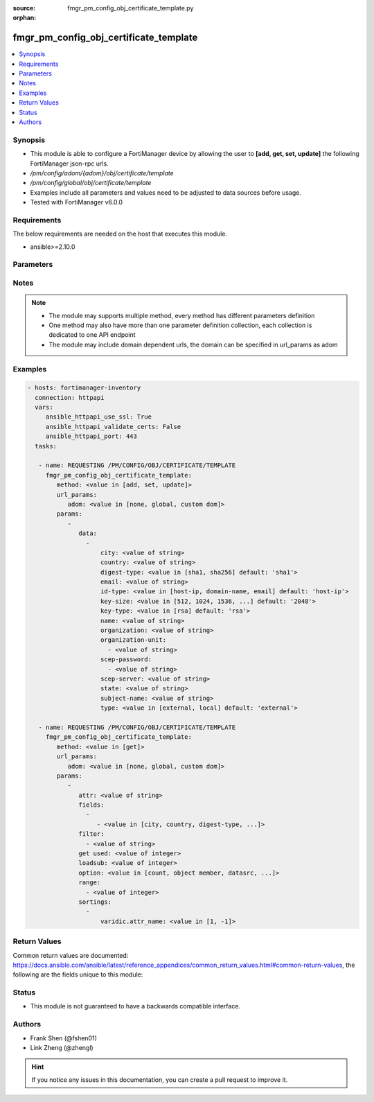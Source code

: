 :source: fmgr_pm_config_obj_certificate_template.py

:orphan:

.. _fmgr_pm_config_obj_certificate_template:

fmgr_pm_config_obj_certificate_template
+++++++++++++++++++++++++++++++++++++++

.. versionadded:: 2.10

.. contents::
   :local:
   :depth: 1


Synopsis
--------

- This module is able to configure a FortiManager device by allowing the user to **[add, get, set, update]** the following FortiManager json-rpc urls.
- `/pm/config/adom/{adom}/obj/certificate/template`
- `/pm/config/global/obj/certificate/template`
- Examples include all parameters and values need to be adjusted to data sources before usage.
- Tested with FortiManager v6.0.0


Requirements
------------
The below requirements are needed on the host that executes this module.

- ansible>=2.10.0



Parameters
----------

.. raw:: html

 <ul>
 <li><span class="li-head">url_params</span> - parameters in url path <span class="li-normal">type: dict</span> <span class="li-required">required: true</span></li>
 <ul class="ul-self">
 <li><span class="li-head">adom</span> - the domain prefix <span class="li-normal">type: str</span> <span class="li-normal"> choices: none, global, custom dom</span></li>
 </ul>
 <li><span class="li-head">parameters for method: [add, set, update]</span> - </li>
 <ul class="ul-self">
 <li><span class="li-head">data</span> - No description for the parameter <span class="li-normal">type: array</span> <ul class="ul-self">
 <li><span class="li-head">city</span> - No description for the parameter <span class="li-normal">type: str</span> </li>
 <li><span class="li-head">country</span> - No description for the parameter <span class="li-normal">type: str</span> </li>
 <li><span class="li-head">digest-type</span> - No description for the parameter <span class="li-normal">type: str</span>  <span class="li-normal">choices: [sha1, sha256]</span>  <span class="li-normal">default: sha1</span> </li>
 <li><span class="li-head">email</span> - No description for the parameter <span class="li-normal">type: str</span> </li>
 <li><span class="li-head">id-type</span> - No description for the parameter <span class="li-normal">type: str</span>  <span class="li-normal">choices: [host-ip, domain-name, email]</span>  <span class="li-normal">default: host-ip</span> </li>
 <li><span class="li-head">key-size</span> - No description for the parameter <span class="li-normal">type: str</span>  <span class="li-normal">choices: [512, 1024, 1536, 2048]</span>  <span class="li-normal">default: 2048</span> </li>
 <li><span class="li-head">key-type</span> - No description for the parameter <span class="li-normal">type: str</span>  <span class="li-normal">choices: [rsa]</span>  <span class="li-normal">default: rsa</span> </li>
 <li><span class="li-head">name</span> - No description for the parameter <span class="li-normal">type: str</span> </li>
 <li><span class="li-head">organization</span> - No description for the parameter <span class="li-normal">type: str</span> </li>
 <li><span class="li-head">organization-unit</span> - No description for the parameter <span class="li-normal">type: array</span> <ul class="ul-self">
 <li><span class="li-head">{no-name}</span> - No description for the parameter <span class="li-normal">type: str</span> </li>
 </ul>
 <li><span class="li-head">scep-password</span> - No description for the parameter <span class="li-normal">type: array</span> <ul class="ul-self">
 <li><span class="li-head">{no-name}</span> - No description for the parameter <span class="li-normal">type: str</span> </li>
 </ul>
 <li><span class="li-head">scep-server</span> - No description for the parameter <span class="li-normal">type: str</span> </li>
 <li><span class="li-head">state</span> - No description for the parameter <span class="li-normal">type: str</span> </li>
 <li><span class="li-head">subject-name</span> - No description for the parameter <span class="li-normal">type: str</span> </li>
 <li><span class="li-head">type</span> - No description for the parameter <span class="li-normal">type: str</span>  <span class="li-normal">choices: [external, local]</span>  <span class="li-normal">default: external</span> </li>
 </ul>
 </ul>
 <li><span class="li-head">parameters for method: [get]</span> - </li>
 <ul class="ul-self">
 <li><span class="li-head">attr</span> - The name of the attribute to retrieve its datasource. <span class="li-normal">type: str</span> </li>
 <li><span class="li-head">fields</span> - No description for the parameter <span class="li-normal">type: array</span> <ul class="ul-self">
 <li><span class="li-head">{no-name}</span> - No description for the parameter <span class="li-normal">type: array</span> <ul class="ul-self">
 <li><span class="li-head">{no-name}</span> - No description for the parameter <span class="li-normal">type: str</span>  <span class="li-normal">choices: [city, country, digest-type, email, id-type, key-size, key-type, name, organization, organization-unit, scep-password, scep-server, state, subject-name, type]</span> </li>
 </ul>
 </ul>
 <li><span class="li-head">filter</span> - No description for the parameter <span class="li-normal">type: array</span> <ul class="ul-self">
 <li><span class="li-head">{no-name}</span> - No description for the parameter <span class="li-normal">type: str</span> </li>
 </ul>
 <li><span class="li-head">get used</span> - No description for the parameter <span class="li-normal">type: int</span> </li>
 <li><span class="li-head">loadsub</span> - Enable or disable the return of any sub-objects. <span class="li-normal">type: int</span> </li>
 <li><span class="li-head">option</span> - Set fetch option for the request. <span class="li-normal">type: str</span>  <span class="li-normal">choices: [count, object member, datasrc, get reserved, syntax]</span> </li>
 <li><span class="li-head">range</span> - No description for the parameter <span class="li-normal">type: array</span> <ul class="ul-self">
 <li><span class="li-head">{no-name}</span> - No description for the parameter <span class="li-normal">type: int</span> </li>
 </ul>
 <li><span class="li-head">sortings</span> - No description for the parameter <span class="li-normal">type: array</span> <ul class="ul-self">
 <li><span class="li-head">{attr_name}</span> - No description for the parameter <span class="li-normal">type: int</span>  <span class="li-normal">choices: [1, -1]</span> </li>
 </ul>
 </ul>
 </ul>






Notes
-----
.. note::

   - The module may supports multiple method, every method has different parameters definition

   - One method may also have more than one parameter definition collection, each collection is dedicated to one API endpoint

   - The module may include domain dependent urls, the domain can be specified in url_params as adom

Examples
--------

.. code-block:: yaml+jinja

 - hosts: fortimanager-inventory
   connection: httpapi
   vars:
      ansible_httpapi_use_ssl: True
      ansible_httpapi_validate_certs: False
      ansible_httpapi_port: 443
   tasks:

    - name: REQUESTING /PM/CONFIG/OBJ/CERTIFICATE/TEMPLATE
      fmgr_pm_config_obj_certificate_template:
         method: <value in [add, set, update]>
         url_params:
            adom: <value in [none, global, custom dom]>
         params:
            -
               data:
                 -
                     city: <value of string>
                     country: <value of string>
                     digest-type: <value in [sha1, sha256] default: 'sha1'>
                     email: <value of string>
                     id-type: <value in [host-ip, domain-name, email] default: 'host-ip'>
                     key-size: <value in [512, 1024, 1536, ...] default: '2048'>
                     key-type: <value in [rsa] default: 'rsa'>
                     name: <value of string>
                     organization: <value of string>
                     organization-unit:
                       - <value of string>
                     scep-password:
                       - <value of string>
                     scep-server: <value of string>
                     state: <value of string>
                     subject-name: <value of string>
                     type: <value in [external, local] default: 'external'>

    - name: REQUESTING /PM/CONFIG/OBJ/CERTIFICATE/TEMPLATE
      fmgr_pm_config_obj_certificate_template:
         method: <value in [get]>
         url_params:
            adom: <value in [none, global, custom dom]>
         params:
            -
               attr: <value of string>
               fields:
                 -
                    - <value in [city, country, digest-type, ...]>
               filter:
                 - <value of string>
               get used: <value of integer>
               loadsub: <value of integer>
               option: <value in [count, object member, datasrc, ...]>
               range:
                 - <value of integer>
               sortings:
                 -
                     varidic.attr_name: <value in [1, -1]>



Return Values
-------------


Common return values are documented: https://docs.ansible.com/ansible/latest/reference_appendices/common_return_values.html#common-return-values, the following are the fields unique to this module:


.. raw:: html

 <ul>
 <li><span class="li-return"> return values for method: [add, set, update]</span> </li>
 <ul class="ul-self">
 <li><span class="li-return">status</span>
 - No description for the parameter <span class="li-normal">type: dict</span> <ul class="ul-self">
 <li> <span class="li-return"> code </span> - No description for the parameter <span class="li-normal">type: int</span>  </li>
 <li> <span class="li-return"> message </span> - No description for the parameter <span class="li-normal">type: str</span>  </li>
 </ul>
 <li><span class="li-return">url</span>
 - No description for the parameter <span class="li-normal">type: str</span>  <span class="li-normal">example: /pm/config/adom/{adom}/obj/certificate/template</span>  </li>
 </ul>
 <li><span class="li-return"> return values for method: [get]</span> </li>
 <ul class="ul-self">
 <li><span class="li-return">data</span>
 - No description for the parameter <span class="li-normal">type: array</span> <ul class="ul-self">
 <li> <span class="li-return"> city </span> - No description for the parameter <span class="li-normal">type: str</span>  </li>
 <li> <span class="li-return"> country </span> - No description for the parameter <span class="li-normal">type: str</span>  </li>
 <li> <span class="li-return"> digest-type </span> - No description for the parameter <span class="li-normal">type: str</span>  <span class="li-normal">example: sha1</span>  </li>
 <li> <span class="li-return"> email </span> - No description for the parameter <span class="li-normal">type: str</span>  </li>
 <li> <span class="li-return"> id-type </span> - No description for the parameter <span class="li-normal">type: str</span>  <span class="li-normal">example: host-ip</span>  </li>
 <li> <span class="li-return"> key-size </span> - No description for the parameter <span class="li-normal">type: str</span>  <span class="li-normal">example: 2048</span>  </li>
 <li> <span class="li-return"> key-type </span> - No description for the parameter <span class="li-normal">type: str</span>  <span class="li-normal">example: rsa</span>  </li>
 <li> <span class="li-return"> name </span> - No description for the parameter <span class="li-normal">type: str</span>  </li>
 <li> <span class="li-return"> organization </span> - No description for the parameter <span class="li-normal">type: str</span>  </li>
 <li> <span class="li-return"> organization-unit </span> - No description for the parameter <span class="li-normal">type: array</span> <ul class="ul-self">
 <li><span class="li-return">{no-name}</span> - No description for the parameter <span class="li-normal">type: str</span>  </li>
 </ul>
 <li> <span class="li-return"> scep-password </span> - No description for the parameter <span class="li-normal">type: array</span> <ul class="ul-self">
 <li><span class="li-return">{no-name}</span> - No description for the parameter <span class="li-normal">type: str</span>  </li>
 </ul>
 <li> <span class="li-return"> scep-server </span> - No description for the parameter <span class="li-normal">type: str</span>  </li>
 <li> <span class="li-return"> state </span> - No description for the parameter <span class="li-normal">type: str</span>  </li>
 <li> <span class="li-return"> subject-name </span> - No description for the parameter <span class="li-normal">type: str</span>  </li>
 <li> <span class="li-return"> type </span> - No description for the parameter <span class="li-normal">type: str</span>  <span class="li-normal">example: external</span>  </li>
 </ul>
 <li><span class="li-return">status</span>
 - No description for the parameter <span class="li-normal">type: dict</span> <ul class="ul-self">
 <li> <span class="li-return"> code </span> - No description for the parameter <span class="li-normal">type: int</span>  </li>
 <li> <span class="li-return"> message </span> - No description for the parameter <span class="li-normal">type: str</span>  </li>
 </ul>
 <li><span class="li-return">url</span>
 - No description for the parameter <span class="li-normal">type: str</span>  <span class="li-normal">example: /pm/config/adom/{adom}/obj/certificate/template</span>  </li>
 </ul>
 </ul>





Status
------

- This module is not guaranteed to have a backwards compatible interface.


Authors
-------

- Frank Shen (@fshen01)
- Link Zheng (@zhengl)


.. hint::

    If you notice any issues in this documentation, you can create a pull request to improve it.



